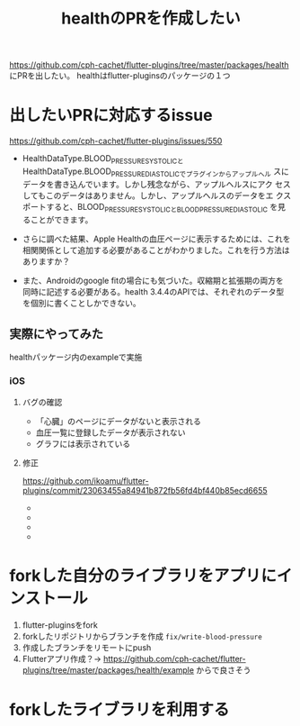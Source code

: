 :PROPERTIES:
:ID:       63204A08-2248-4C1F-A762-586D94501174
:END:
#+title: healthのPRを作成したい
#+filetags: :OSS:Flutter:

https://github.com/cph-cachet/flutter-plugins/tree/master/packages/health にPRを出したい。
healthはflutter-pluginsのパッケージの１つ

* 出したいPRに対応するissue
https://github.com/cph-cachet/flutter-plugins/issues/550

- HealthDataType.BLOOD_PRESSURE_SYSTOLICと
  HealthDataType.BLOOD_PRESSURE_DIASTOLICでプラグインからアップルヘル
  スにデータを書き込んでいます。しかし残念ながら、アップルヘルスにアク
  セスしてもこのデータはありません。しかし、アップルヘルスのデータをエ
  クスポートすると、BLOOD_PRESSURE_SYSTOLICとBLOOD_PRESSURE_DIASTOLIC
  を見ることができます。

- さらに調べた結果、Apple Healthの血圧ページに表示するためには、これを
  相関関係として追加する必要があることがわかりました。これを行う方法は
  ありますか？

- また、Androidのgoogle fitの場合にも気づいた。収縮期と拡張期の両方を
  同時に記述する必要がある。health 3.4.4のAPIでは、それぞれのデータ型
  を個別に書くことしかできない。

** 実際にやってみた
healthパッケージ内のexampleで実施
*** iOS
**** バグの確認
- 「心臓」のページにデータがないと表示される
  [[./img/health_ios_before_blood_pressure_home.png]]
- 血圧一覧に登録したデータが表示されない
  [[./img/health_ios_before_blood_pressures_page.png]]
- グラフには表示されている
  [[./img/health_ios_before_blood_pressure_graph.png]]
**** 修正
https://github.com/ikoamu/flutter-plugins/commit/23063455a84941b872fb56fd4bf440b85ecd6655
- [[./img/health_ios_after_blood_pressures_page.png]]
- [[./img/health_ios_after_blood_pressure_details.png]]
- [[./img/health_ios_after_blood_pressure_graph.png]]
- [[./img/health_ios_after_blood_pressure_home.png]]

* forkした自分のライブラリをアプリにインストール
1. flutter-pluginsをfork
2. forkしたリポジトリからブランチを作成 ~fix/write-blood-pressure~
3. 作成したブランチをリモートにpush
4. Flutterアプリ作成？→
   https://github.com/cph-cachet/flutter-plugins/tree/master/packages/health/example からで良さそう

* forkしたライブラリを利用する
